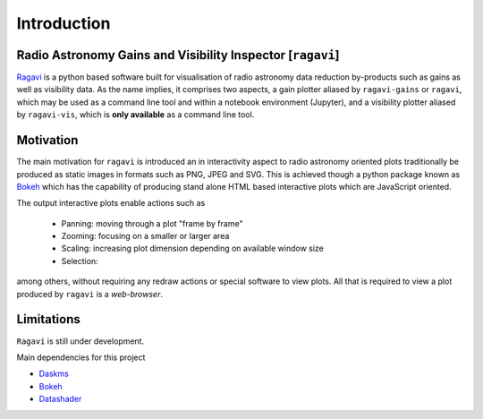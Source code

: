 ************
Introduction
************

Radio Astronomy Gains and Visibility Inspector [``ragavi``]
===========================================================

`Ragavi`_ is a python based software built for visualisation of radio astronomy data reduction by-products such as gains as well as visibility data. As the name implies, it comprises two aspects, a gain plotter aliased by ``ragavi-gains`` or ``ragavi``, which may be used as a command line tool and  within a notebook environment (Jupyter), and a visibility plotter aliased by ``ragavi-vis``, which is **only available** as a command line tool.


Motivation
==========
The main motivation for ``ragavi`` is introduced an in interactivity aspect to radio astronomy oriented plots traditionally be produced as static images in formats such as PNG, JPEG and SVG. This is achieved though a python package known as `Bokeh`_ which has the capability of producing stand alone HTML based interactive plots which are JavaScript oriented.

The output interactive plots enable actions such as

    * Panning: moving through a plot "frame by frame"
    * Zooming: focusing on a smaller or larger area
    * Scaling: increasing plot dimension depending on available window size
    * Selection:

among others, without requiring any redraw actions or special software to view plots. All that is required to view a plot produced by ``ragavi`` is a *web-browser*.


Limitations
===========
``Ragavi`` is still under development.


Main dependencies for this project

* `Daskms`_
* `Bokeh`_
* `Datashader`_


.. _Daskms: https://xarray-ms.readthedocs.io/en/latest/
.. _Bokeh: https://bokeh.pydata.org/en/latest/index.html
.. _Datashader: http://datashader.org/
.. _Ragavi: https://github.com/ratt-ru/ragavi

